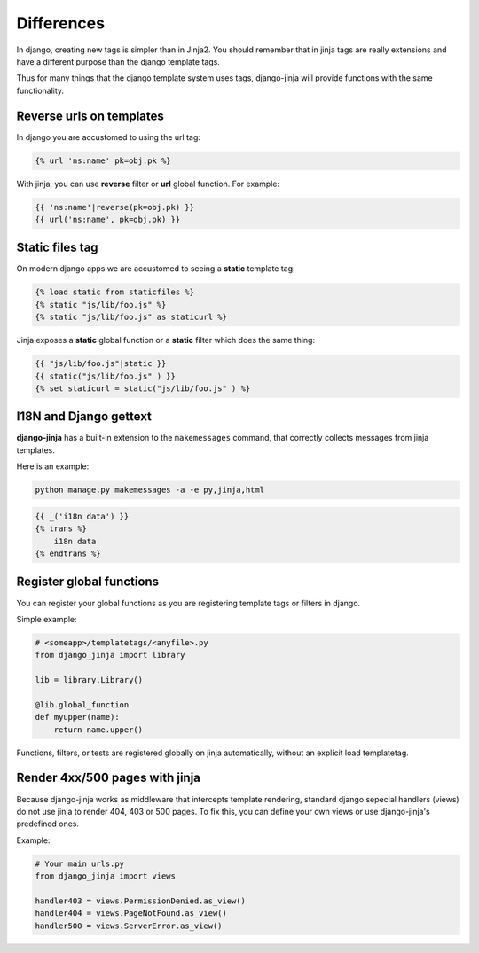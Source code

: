 Differences
===========

In django, creating new tags is simpler than in Jinja2. You should remember that
in jinja tags are really extensions and have a different purpose than the django template tags.

Thus for many things that the django template system uses tags, django-jinja will provide
functions with the same functionality.


Reverse urls on templates
-------------------------

In django you are accustomed to using the url tag:

.. code-block:: jinja

    {% url 'ns:name' pk=obj.pk %}

With jinja, you can use **reverse** filter or **url** global function. For example:

.. code-block:: jinja

    {{ 'ns:name'|reverse(pk=obj.pk) }}
    {{ url('ns:name', pk=obj.pk) }}


Static files tag
----------------

On modern django apps we are accustomed to seeing a **static** template tag:

.. code-block:: jinja

    {% load static from staticfiles %}
    {% static "js/lib/foo.js" %}
    {% static "js/lib/foo.js" as staticurl %}

Jinja exposes a **static** global function or a **static** filter which does the same thing:

.. code-block:: jinja

    {{ "js/lib/foo.js"|static }}
    {{ static("js/lib/foo.js" ) }}
    {% set staticurl = static("js/lib/foo.js" ) %}


I18N and Django gettext
-----------------------

**django-jinja** has a built-in extension to the ``makemessages`` command, that correctly collects
messages from jinja templates.

Here is an example:

.. code-block:: console

    python manage.py makemessages -a -e py,jinja,html

.. code-block:: jinja

    {{ _('i18n data') }}
    {% trans %}
        i18n data
    {% endtrans %}


Register global functions
-------------------------

You can register your global functions as you are registering template tags or filters in django.

Simple example:

.. code-block:: python

    # <someapp>/templatetags/<anyfile>.py
    from django_jinja import library

    lib = library.Library()

    @lib.global_function
    def myupper(name):
        return name.upper()

Functions, filters, or tests are registered globally on jinja automatically, without an explicit
load templatetag.


Render 4xx/500 pages with jinja
-------------------------------

Because django-jinja works as middleware that intercepts template rendering, standard django
sepecial handlers (views) do not use jinja to render 404, 403 or 500 pages. To fix this, you can
define your own views or use django-jinja's predefined ones.

Example:

.. code-block:: python

    # Your main urls.py
    from django_jinja import views

    handler403 = views.PermissionDenied.as_view()
    handler404 = views.PageNotFound.as_view()
    handler500 = views.ServerError.as_view()

